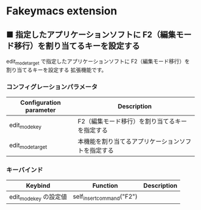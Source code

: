 #+STARTUP: showall indent

* Fakeymacs extension

** ■ 指定したアプリケーションソフトに F2（編集モード移行）を割り当てるキーを設定する

edit_mode_target で指定したアプリケーションソフトに F2（編集モード移行）を割り当てるキーを設定する
拡張機能です。

*** コンフィグレーションパラメータ

|-------------------------+----------------------------------------------------|
| Configuration parameter | Description                                        |
|-------------------------+----------------------------------------------------|
| edit_mode_key           | F2（編集モード移行）を割り当てるキーを指定する     |
| edit_mode_target        | 本機能を割り当てるアプリケーションソフトを指定する |
|-------------------------+----------------------------------------------------|

*** キーバインド

|------------------------+---------------------------+-------------|
| Keybind                | Function                  | Description |
|------------------------+---------------------------+-------------|
| edit_mode_key の設定値 | self_insert_command("F2") |             |
|------------------------+---------------------------+-------------|
